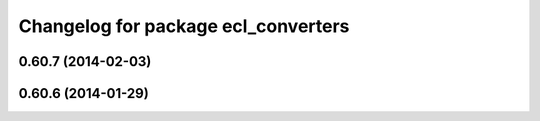 ^^^^^^^^^^^^^^^^^^^^^^^^^^^^^^^^^^^^
Changelog for package ecl_converters
^^^^^^^^^^^^^^^^^^^^^^^^^^^^^^^^^^^^

0.60.7 (2014-02-03)
-------------------

0.60.6 (2014-01-29)
-------------------
